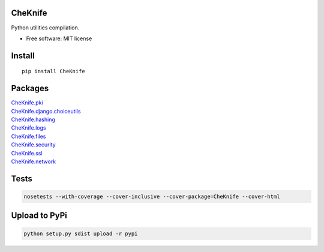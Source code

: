 CheKnife
========

Python utilities compilation.

-  Free software: MIT license

Install
=======

::

   pip install CheKnife

Packages
========

| `CheKnife.pki <docs/CheKnife_pki.md>`__
| `CheKnife.django.choiceutils <docs/CheKnife.choiceutils.md>`__
| `CheKnife.hashing <docs/hashing.md>`__
| `CheKnife.logs <docs/CheKnife.logs.md>`__
| `CheKnife.files <docs/CheKnife.files.md>`__
| `CheKnife.security <docs/CheKnife.security>`__
| `CheKnife.ssl <docs/CheKnife.ssl.md>`__
| `CheKnife.network <docs/CheKnife.network.md>`__

Tests
=====

.. code:: bash

   nosetests --with-coverage --cover-inclusive --cover-package=CheKnife --cover-html

Upload to PyPi
==============

.. code:: bash

   python setup.py sdist upload -r pypi
